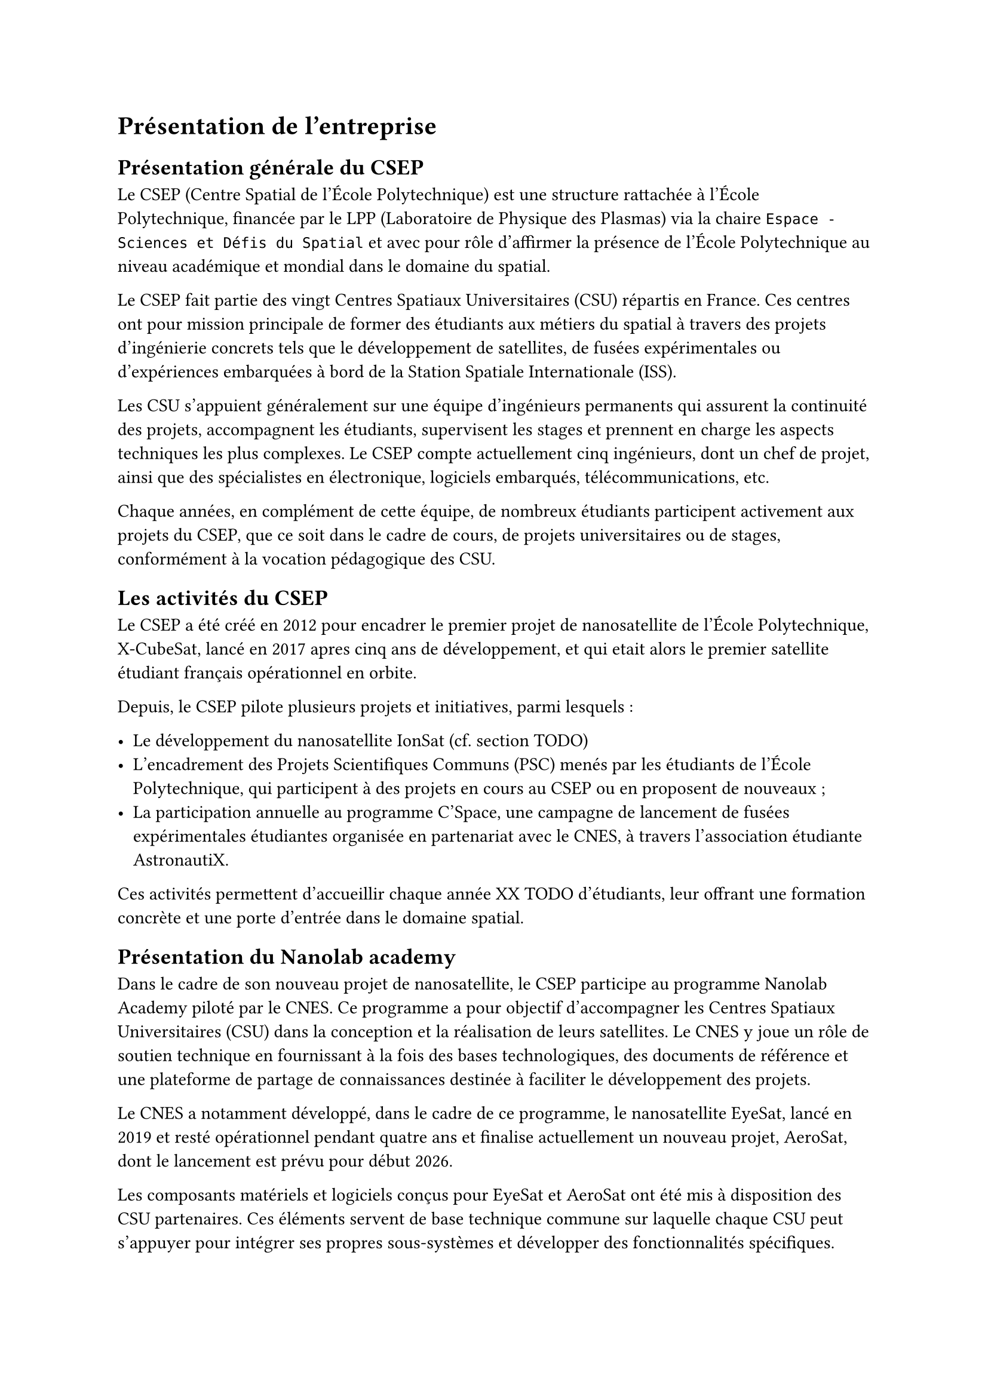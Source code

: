 = Présentation de l'entreprise

== Présentation générale du CSEP

Le CSEP (Centre Spatial de l'École Polytechnique) est une structure rattachée à l'École Polytechnique, financée par le LPP (Laboratoire de Physique des Plasmas) via la chaire `Espace - Sciences et Défis du Spatial` et avec pour rôle d'affirmer la présence de l'École Polytechnique au niveau académique et mondial dans le domaine du spatial.

Le CSEP fait partie des vingt Centres Spatiaux Universitaires (CSU) répartis en France. Ces centres ont pour mission principale de former des étudiants aux métiers du spatial à travers des projets d'ingénierie concrets tels que le développement de satellites, de fusées expérimentales ou d'expériences embarquées à bord de la Station Spatiale Internationale (ISS).

Les CSU s'appuient généralement sur une équipe d'ingénieurs permanents qui assurent la continuité des projets, accompagnent les étudiants, supervisent les stages et prennent en charge les aspects techniques les plus complexes. Le CSEP compte actuellement cinq ingénieurs, dont un chef de projet, ainsi que des spécialistes en électronique, logiciels embarqués, télécommunications, etc.

Chaque années, en complément de cette équipe, de nombreux étudiants participent activement aux projets du CSEP, que ce soit dans le cadre de cours, de projets universitaires ou de stages, conformément à la vocation pédagogique des CSU.

== Les activités du CSEP

Le CSEP a été créé en 2012 pour encadrer le premier projet de nanosatellite de l'École Polytechnique, X-CubeSat, lancé en 2017 apres cinq ans de développement, et qui etait alors le premier satellite étudiant français opérationnel en orbite.

Depuis, le CSEP pilote plusieurs projets et initiatives, parmi lesquels :

- Le développement du nanosatellite IonSat (cf. section TODO)
- L'encadrement des Projets Scientifiques Communs (PSC) menés par les étudiants de l'École Polytechnique, qui participent à des projets en cours au CSEP ou en proposent de nouveaux ;
- La participation annuelle au programme C'Space, une campagne de lancement de fusées expérimentales étudiantes organisée en partenariat avec le CNES, à travers l'association étudiante AstronautiX.

Ces activités permettent d'accueillir chaque année XX TODO d'étudiants, leur offrant une formation concrète et une porte d'entrée dans le domaine spatial.

== Présentation du Nanolab academy

Dans le cadre de son nouveau projet de nanosatellite, le CSEP participe au programme Nanolab Academy piloté par le CNES. Ce programme a pour objectif d'accompagner les Centres Spatiaux Universitaires (CSU) dans la conception et la réalisation de leurs satellites. Le CNES y joue un rôle de soutien technique en fournissant à la fois des bases technologiques, des documents de référence et une plateforme de partage de connaissances destinée à faciliter le développement des projets.

Le CNES a notamment développé, dans le cadre de ce programme, le nanosatellite EyeSat, lancé en 2019 et resté opérationnel pendant quatre ans et finalise actuellement un nouveau projet, AeroSat, dont le lancement est prévu pour début 2026.

Les composants matériels et logiciels conçus pour EyeSat et AeroSat ont été mis à disposition des CSU partenaires. Ces éléments servent de base technique commune sur laquelle chaque CSU peut s'appuyer pour intégrer ses propres sous-systèmes et développer des fonctionnalités spécifiques.